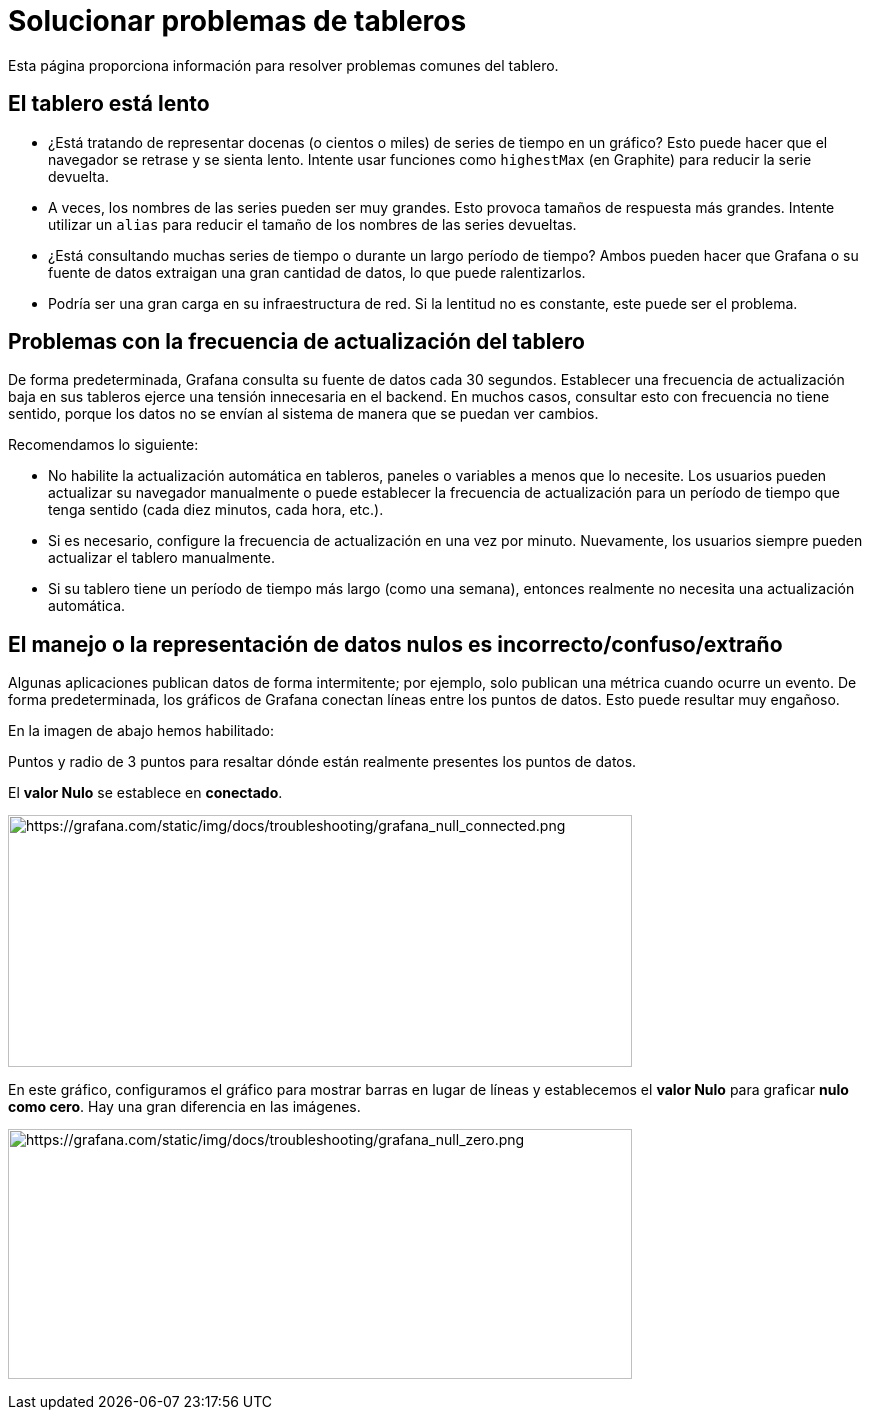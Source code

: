 = Solucionar problemas de tableros

Esta página proporciona información para resolver problemas comunes del tablero.

== El tablero está lento

* ¿Está tratando de representar docenas (o cientos o miles) de series de tiempo en un gráfico? Esto puede hacer que el navegador se retrase y se sienta lento. Intente usar funciones como `highestMax` (en Graphite) para reducir la serie devuelta.
* A veces, los nombres de las series pueden ser muy grandes. Esto provoca tamaños de respuesta más grandes. Intente utilizar un `alias` para reducir el tamaño de los nombres de las series devueltas.
* ¿Está consultando muchas series de tiempo o durante un largo período de tiempo? Ambos pueden hacer que Grafana o su fuente de datos extraigan una gran cantidad de datos, lo que puede ralentizarlos.
* Podría ser una gran carga en su infraestructura de red. Si la lentitud no es constante, este puede ser el problema.

== Problemas con la frecuencia de actualización del tablero

De forma predeterminada, Grafana consulta su fuente de datos cada 30 segundos. Establecer una frecuencia de actualización baja en sus tableros ejerce una tensión innecesaria en el backend. En muchos casos, consultar esto con frecuencia no tiene sentido, porque los datos no se envían al sistema de manera que se puedan ver cambios.

Recomendamos lo siguiente:

* No habilite la actualización automática en tableros, paneles o variables a menos que lo necesite. Los usuarios pueden actualizar su navegador manualmente o puede establecer la frecuencia de actualización para un período de tiempo que tenga sentido (cada diez minutos, cada hora, etc.).
* Si es necesario, configure la frecuencia de actualización en una vez por minuto. Nuevamente, los usuarios siempre pueden actualizar el tablero manualmente.
* Si su tablero tiene un período de tiempo más largo (como una semana), entonces realmente no necesita una actualización automática.

== El manejo o la representación de datos nulos es incorrecto/confuso/extraño

Algunas aplicaciones publican datos de forma intermitente; por ejemplo, solo publican una métrica cuando ocurre un evento. De forma predeterminada, los gráficos de Grafana conectan líneas entre los puntos de datos. Esto puede resultar muy engañoso.

En la imagen de abajo hemos habilitado:

Puntos y radio de 3 puntos para resaltar dónde están realmente presentes los puntos de datos.

El *valor Nulo* se establece en *conectado*.

image:media\image190.png[https://grafana.com/static/img/docs/troubleshooting/grafana_null_connected.png,width=624,height=252]

En este gráfico, configuramos el gráfico para mostrar barras en lugar de líneas y establecemos el *valor Nulo* para graficar *nulo como cero*. Hay una gran diferencia en las imágenes.

image:media\image191.png[https://grafana.com/static/img/docs/troubleshooting/grafana_null_zero.png,width=624,height=250]